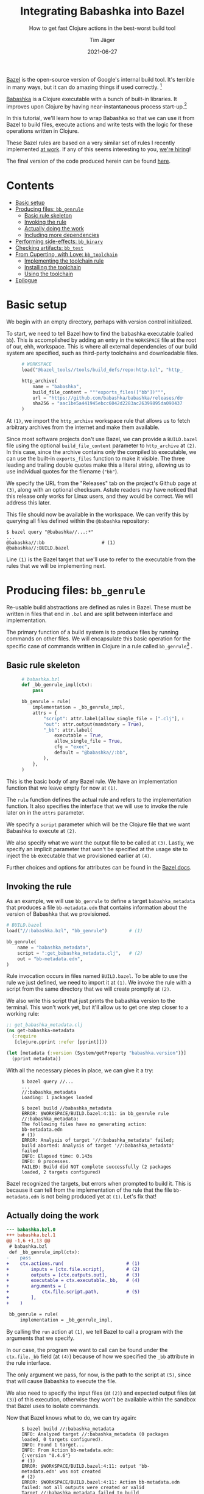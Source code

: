 #+TITLE: Integrating Babashka into Bazel
#+SUBTITLE: How to get fast Clojure actions in the best-worst build tool
#+AUTHOR: Tim Jäger
#+DATE: 2021-06-27
#+OPTIONS: ^:nil tags:nil
#+PROPERTY: header-args :eval never

#+HTML: <figure class="fullwidth">
#+attr_html: :alt Mountain face in the Italian Dolomites, 2016
[[file:./mountains.jpg]]
#+HTML: </figure>

#+HTML: <section>

[[https://bazel.build][Bazel]] is the open-source version of Google's internal build tool. It's terrible in many ways, but it can do amazing things if used correctly. [fn:0]

[[https://babashka.org/][Babashka]] is a Clojure executable with a bunch of built-in libraries. It improves upon Clojure by having near-instantaneous process start-up.[fn:1]

In this tutorial, we'll learn how to wrap Babashka so that we can use it from Bazel to build files, execute actions and write tests with the logic for these operations written in Clojure.

These Bazel rules are based on a very similar set of rules I recently implemented [[https://splashfinancial.com/][at work]]. If any of this seems interesting to you, [[https://jobs.lever.co/splashfinancial?lever-via=V3yi7qNnp4][we're hiring]]!

The final version of the code produced herein can be found [[https://github.com/jgertm/jgertm.github.io/tree/main/20210627-integrating-babashka-into-bazel][here]].

#+HTML: </section>


* Contents                                                              :TOC:
- [[#basic-setup][Basic setup]]
- [[#producing-files-bb_genrule][Producing files: ~bb_genrule~]]
  - [[#basic-rule-skeleton][Basic rule skeleton]]
  - [[#invoking-the-rule][Invoking the rule]]
  - [[#actually-doing-the-work][Actually doing the work]]
  - [[#including-more-dependencies][Including more dependencies]]
- [[#performing-side-effects-bb_binary][Performing side-effects: ~bb_binary~]]
- [[#checking-artifacts-bb_test][Checking artifacts: ~bb_test~]]
- [[#from-cupertino-with-love-bb_toolchain][From Cupertino, with Love: ~bb_toolchain~]]
  - [[#implementing-the-toolchain-rule][Implementing the toolchain rule]]
  - [[#installing-the-toolchain][Installing the toolchain]]
  - [[#using-the-toolchain][Using the toolchain]]
- [[#epilogue][Epilogue]]

* Basic setup

We begin with an empty directory, perhaps with version control initialized.

To start, we need to tell Bazel how to find the babashka executable (called ~bb~). This is accomplished by adding an entry in the ~WORKSPACE~ file at the root of our, ehh, workspace. This is where all external dependencies of our build system are specified, such as third-party toolchains and downloadable files.

#+HTML: <figure class="fullwidth">
#+NAME: WORKSPACE.0
#+BEGIN_SRC python
# WORKSPACE
load("@bazel_tools//tools/build_defs/repo:http.bzl", "http_archive")                                                 # (1)

http_archive(
    name = "babashka",
    build_file_content = """exports_files(["bb"])""",                                                                # (2)
    url = "https://github.com/babashka/babashka/releases/download/v0.4.6/babashka-0.4.6-linux-amd64-static.tar.gz",  # (3)
    sha256 = "aac1be5a441945ebcc6042d2283ac26399895da090437f84123a3124b72fb25a",
)
#+END_SRC
#+HTML: </figure>

At ~(1)~, we import the ~http_archive~ workspace rule that allows us to fetch arbitrary archives from the internet and make them available.

Since most software projects don't use Bazel, we can provide a ~BUILD.bazel~ file using the optional ~build_file_content~ parameter to ~http_archive~ at ~(2)~. In this case, since the archive contains only the compiled ~bb~ executable, we can use the built-in ~exports_files~ function to make it visible. The three leading and trailing double quotes make this a literal string, allowing us to use individual quotes for the filename (~"bb"~).

We specify the URL from the "Releases" tab on the project's Github page at ~(3)~, along with an optional checksum. Astute readers may have noticed that this release only works for Linux users, and they would be correct. We will address this later.

This file should now be available in the workspace. We can verify this by querying all files defined within the ~@babashka~ repository:

#+begin_src
$ bazel query "@babashka//...:*"
...
@babashka//:bb                     # (1)
@babashka//:BUILD.bazel
#+end_src

Line ~(1)~ is the Bazel target that we'll use to refer to the executable from the rules that we will be implementing next.

* Producing files: ~bb_genrule~

Re-usable build abstractions are defined as rules in Bazel. These must be written in files that end in ~.bzl~ and are split between interface and implementation.

The primary function of a build system is to produce files by running commands on other files. We will encapsulate this basic operation for the specific case of commands written in Clojure in a rule called ~bb_genrule~[fn:2] .

** Basic rule skeleton

#+HTML: <figure class="fullwidth">
#+name: babashka.bzl.0
#+BEGIN_SRC python
# babashka.bzl
def _bb_genrule_impl(ctx):
    pass                                                                        # (1)

bb_genrule = rule(
    implementation = _bb_genrule_impl,
    attrs = {
        "script": attr.label(allow_single_file = [".clj"], mandatory = True),   # (2)
        "out": attr.output(mandatory = True),                                   # (3)
        "_bb": attr.label(                                                      # (4)
            executable = True,
            allow_single_file = True,
            cfg = "exec",
            default = "@babashka//:bb",
        ),
    },
)
#+end_src
#+HTML: </figure>

This is the basic body of any Bazel rule. We have an implementation function that we leave empty for now at ~(1)~.

The ~rule~ function defines the actual rule and refers to the implementation function. It also specifies the interface that we will use to invoke the rule later on in the ~attrs~ parameter.

We specify a ~script~ parameter which will be the Clojure file that we want Babashka to execute at ~(2)~.

We also specify what we want the output file to be called at ~(3)~.
Lastly, we specify an implicit parameter that won't be specified at the usage site to inject the ~bb~ executable that we provisioned earlier at ~(4)~.

Further choices and options for attributes can be found in the [[https://docs.bazel.build/versions/main/skylark/lib/attr.html][Bazel docs]].

** Invoking the rule

As an example, we will use ~bb_genrule~ to define a target ~babashka_metadata~ that produces a file ~bb-metadata.edn~ that contains information about the version of Babashka that we provisioned.

#+name: BUILD.bazel.0
#+BEGIN_SRC python
# BUILD.bazel
load("//:babashka.bzl", "bb_genrule")        # (1)

bb_genrule(
    name = "babashka_metadata",
    script = ":get_babashka_metadata.clj",   # (2)
    out = "bb-metadata.edn",
)
#+end_src

Rule invocation occurs in files named ~BUILD.bazel~.
To be able to use the rule we just defined, we need to import it at ~(1)~.
We invoke the rule with a script from the same directory that we will create promptly at ~(2)~.

We also write this script that just prints the babashka version to the terminal. This won't work yet, but it'll allow us to get one step closer to a working rule:

#+name: get_babashka_metadata.clj.0
#+BEGIN_SRC clojure
;; get_babashka_metadata.clj
(ns get-babashka-metadata
  (:require
   [clojure.pprint :refer [pprint]]))

(let [metadata {:version (System/getProperty "babashka.version")}]
  (pprint metadata))
#+end_src

With all the necessary pieces in place, we can give it a try:
#+HTML: <figure class="fullwidth">
#+begin_src
$ bazel query //...
...
//:babashka_metadata
Loading: 1 packages loaded

$ bazel build //babashka_metadata
ERROR: $WORKSPACE/BUILD.bazel:4:11: in bb_genrule rule //:babashka_metadata:
The following files have no generating action:
bb-metadata.edn                                                                                                            # (1)
ERROR: Analysis of target '//:babashka_metadata' failed; build aborted: Analysis of target '//:babashka_metadata' failed
INFO: Elapsed time: 0.143s
INFO: 0 processes.
FAILED: Build did NOT complete successfully (2 packages loaded, 2 targets configured)
#+end_src
#+HTML: </figure>

Bazel recognized the targets, but errors when prompted to build it. This is because it can tell from the implementation of the rule that the file ~bb-metadata.edn~ is not being produced yet at ~(1)~. Let's fix that!

** Actually doing the work

#+name: babashka.bzl.1
#+BEGIN_SRC python :exports none
# babashka.bzl
def _bb_genrule_impl(ctx):
    ctx.actions.run(                       # (1)
        inputs = [ctx.file.script],        # (2)
        outputs = [ctx.outputs.out],       # (3)
        executable = ctx.executable._bb,   # (4)
        arguments = [
            ctx.file.script.path,          # (5)
        ],
    )

bb_genrule = rule(
    implementation = _bb_genrule_impl,
    attrs = {
        "script": attr.label(allow_single_file = [".clj"], mandatory = True),
        "out": attr.output(mandatory = True),
        "_bb": attr.label(
            executable = True,
            allow_single_file = True,
            cfg = "exec",
            default = "@babashka//:bb",
        ),
    },
)
#+end_src

#+BEGIN_SRC bash :results verbatim :exports results :noweb yes :wrap SRC diff :eval yes
set -x
cat | sed -E 's/\s+[#;]\s*\([0-9]+\)\s*$//' >babashka.bzl.0 <<'EOF'
<<babashka.bzl.0>>
EOF

cat >babashka.bzl.1 <<'EOF'
<<babashka.bzl.1>>
EOF

diff -u babashka.bzl.0 babashka.bzl.1
rm -f babashka.bzl.0 babashka.bzl.1
#+END_SRC

#+RESULTS:
#+begin_SRC diff
--- babashka.bzl.0
+++ babashka.bzl.1
@@ -1,6 +1,13 @@
 # babashka.bzl
 def _bb_genrule_impl(ctx):
-    pass
+    ctx.actions.run(                       # (1)
+        inputs = [ctx.file.script],        # (2)
+        outputs = [ctx.outputs.out],       # (3)
+        executable = ctx.executable._bb,   # (4)
+        arguments = [
+            ctx.file.script.path,          # (5)
+        ],
+    )
 
 bb_genrule = rule(
     implementation = _bb_genrule_impl,
#+end_SRC

By calling the ~run~ action at ~(1)~, we tell Bazel to call a program with the arguments that we specify.

In our case, the program we want to call can be found under the ~ctx.file._bb~ field (at ~(4)~) because of how we specified the ~_bb~ attribute in the rule interface.

The only argument we pass, for now, is the path to the script at ~(5)~, since that will cause Babashka to execute the file.

We also need to specify the input files (at ~(2)~) and expected output files (at ~(3)~) of this execution, otherwise they won't be available within the sandbox that Bazel uses to isolate commands.

Now that Bazel knows what to do, we can try again:

#+HTML: <figure class="fullwidth">
#+begin_src
$ bazel build //:babashka_metadata
INFO: Analyzed target //:babashka_metadata (0 packages loaded, 0 targets configured).
INFO: Found 1 target...
INFO: From Action bb-metadata.edn:
{:version "0.4.6"}                                                                                        # (1)
ERROR: $WORKSPACE/BUILD.bazel:4:11: output 'bb-metadata.edn' was not created                              # (2)
ERROR: $WORKSPACE/BUILD.bazel:4:11: Action bb-metadata.edn failed: not all outputs were created or valid
Target //:babashka_metadata failed to build
Use --verbose_failures to see the command lines of failed build steps.
INFO: Elapsed time: 0.082s, Critical Path: 0.05s
INFO: 2 processes: 1 internal, 1 linux-sandbox.
FAILED: Build did NOT complete successfully
#+end_src
#+HTML: </figure>

Still broken, but as we see at ~(1)~, our script is being run and producing output, in accordance with the call to ~clojure.pprint/pprint~.

The issue is that we are not writing the EDN to the output file. To do that, we need to pass the path of the output file to the script:

#+name: get_babashka_metadata.clj.1
#+begin_src clojure :exports none
;; get_babashka_metadata.clj
(ns get-babashka-metadata
  (:require [clojure.edn :as edn]
            [clojure.java.io :as io]
            [clojure.pprint :refer [pprint]]))

(let [{:keys [out-file]} (edn/read-string (first *command-line-args*))   ; (1)
      metadata {:version (System/getProperty "babashka.version")}]
  (pprint metadata)
  (spit (io/file out-file) metadata))                                    ; (2)
#+end_src

#+BEGIN_SRC bash :results verbatim :exports results :noweb yes :wrap SRC diff :eval yes
cat | sed -E 's/\s+[#;]\s*\([0-9]+\)\s*$//' >get_babashka_metadata.clj.0 <<'EOF'
<<get_babashka_metadata.clj.0>>
EOF

cat >get_babashka_metadata.clj.1 <<'EOF'
<<get_babashka_metadata.clj.1>>
EOF

diff -u get_babashka_metadata.clj.0 get_babashka_metadata.clj.1
rm -f get_babashka_metadata.clj.0 get_babashka_metadata.clj.1
#+END_SRC

#+RESULTS:
#+begin_SRC diff
--- get_babashka_metadata.clj.0
+++ get_babashka_metadata.clj.1
@@ -1,7 +1,10 @@
 ;; get_babashka_metadata.clj
 (ns get-babashka-metadata
-  (:require
-   [clojure.pprint :refer [pprint]]))
+  (:require [clojure.edn :as edn]
+            [clojure.java.io :as io]
+            [clojure.pprint :refer [pprint]]))
 
-(let [metadata {:version (System/getProperty "babashka.version")}]
-  (pprint metadata))
+(let [{:keys [out-file]} (edn/read-string (first *command-line-args*))   ; (1)
+      metadata {:version (System/getProperty "babashka.version")}]
+  (pprint metadata)
+  (spit (io/file out-file) metadata))                                    ; (2)
#+end_SRC

At ~(1)~, we modified our script to parse the first command line argument as EDN and then bind the ~out-file~ key.

At ~(2)~ we then write the map to that path.

To supply that first argument, we need to slightly change the way ~bb~ is called:

#+name: babashka.bzl.2
#+BEGIN_SRC python :exports none
# babashka.bzl
def _bb_genrule_impl(ctx):
    ctx.actions.run(
        inputs = [ctx.file.script],
        outputs = [ctx.outputs.out],
        executable = ctx.executable._bb,
        arguments = [
            ctx.file.script.path,
            """{{
            :out-file "{out_file}"
            }}""".format(
                out_file = ctx.outputs.out.path,
            ),
        ],
    )

bb_genrule = rule(
    implementation = _bb_genrule_impl,
    attrs = {
        "script": attr.label(allow_single_file = [".clj"], mandatory = True),
        "out": attr.output(mandatory = True),
        "_bb": attr.label(
            executable = True,
            allow_single_file = True,
            cfg = "exec",
            default = "@babashka//:bb",
        ),
    },
)
#+end_src

#+BEGIN_SRC bash :results verbatim :exports results :noweb yes :wrap SRC diff :eval yes
set -x
cat | sed -E 's/\s+[#;]\s*\([0-9]+\)\s*$//' >babashka.bzl.1 <<'EOF'
<<babashka.bzl.1>>
EOF

cat >babashka.bzl.2 <<'EOF'
<<babashka.bzl.2>>
EOF

diff -u babashka.bzl.1 babashka.bzl.2
rm -f babashka.bzl.1 babashka.bzl.2
#+END_SRC

#+RESULTS:
#+begin_SRC diff
--- babashka.bzl.1
+++ babashka.bzl.2
@@ -6,6 +6,11 @@
         executable = ctx.executable._bb,
         arguments = [
             ctx.file.script.path,
+            """{{
+            :out-file "{out_file}"
+            }}""".format(
+                out_file = ctx.outputs.out.path,
+            ),
         ],
     )
 
#+end_SRC

This is how we create a Clojure map (~{:some-key "its value"}~) in Starlark and pass it as a command line argument: the triple-quotes are necessary since we want to wrap the file path in a single pair of quotes. The doule braces turn into single braces, whereas ~{out-file}~ gets replaced with the substitution that we specify in the call to format.

Keep in mind that, despite this being the /second/ argument to ~bb~, it's the /first/ argument that the script will see.

Now, building the target succeeds:

#+HTML: <figure class="fullwidth">
#+begin_src
$ bazel build //:babashka_metadata
INFO: Analyzed target //:babashka_metadata (2 packages loaded, 3 targets configured).
INFO: Found 1 target...
INFO: From Action bb-metadata.edn:
{:version "0.4.6"}
Target //:babashka_metadata up-to-date:
  bazel-bin/bb-metadata.edn          # (1)
INFO: Elapsed time: 0.148s, Critical Path: 0.04s
INFO: 2 processes: 1 internal, 1 linux-sandbox.
INFO: Build completed successfully, 2 total actions

$ cat -n bazel-bin/bb-metadata.edn   # (2)
     1  {:version "0.4.6"}
#+end_src
#+HTML: </figure>

Bazel helpfully prints the path, /relative to the workspace root,/ where the output file can be found at ~(1)~.

As we see at ~(2)~, the output is consistent with the version that we downloaded in the ~WORKSPACE~ file.

** Including more dependencies

It's not unusual to have have additional files as dependencies to a build step. To support this in our rule, we have to add an attribute:

#+HTML: <figure class="fullwidth">
#+name: babashka.bzl.3
#+BEGIN_SRC python :exports none
# babashka.bzl
def _bb_genrule_impl(ctx):
    ctx.actions.run(
        inputs = [ctx.file.script] + ctx.files.data,
        outputs = [ctx.outputs.out],
        executable = ctx.executable._bb,
        arguments = [
            ctx.file.script.path,
            """{{
            :out-file "{out_file}"
            :data [{data}]
            }}""".format(
                out_file = ctx.outputs.out.path,
                data = " ".join(["\"{}\"".format(data.path) for data in ctx.files.data]),
            ),
        ],
    )

bb_genrule = rule(
    implementation = _bb_genrule_impl,
    attrs = {
        "script": attr.label(allow_single_file = [".clj"], mandatory = True),
        "out": attr.output(mandatory = True),
        "data": attr.label_list(allow_files = True),
        "_bb": attr.label(
            executable = True,
            allow_single_file = True,
            cfg = "exec",
            default = "@babashka//:bb",
        ),
    },
)
#+end_src

#+BEGIN_SRC bash :results verbatim :exports results :noweb yes :wrap SRC diff :eval yes
set -x
cat | sed -E 's/\s+[#;]\s*\([0-9]+\)\s*$//' >babashka.bzl.2 <<'EOF'
<<babashka.bzl.2>>
EOF

cat >babashka.bzl.3 <<'EOF'
<<babashka.bzl.3>>
EOF

diff -u babashka.bzl.2 babashka.bzl.3
rm -f babashka.bzl.2 babashka.bzl.3
#+END_SRC

#+RESULTS:
#+begin_SRC diff
--- babashka.bzl.2
+++ babashka.bzl.3
@@ -1,15 +1,17 @@
 # babashka.bzl
 def _bb_genrule_impl(ctx):
     ctx.actions.run(
-        inputs = [ctx.file.script],
+        inputs = [ctx.file.script] + ctx.files.data,
         outputs = [ctx.outputs.out],
         executable = ctx.executable._bb,
         arguments = [
             ctx.file.script.path,
             """{{
             :out-file "{out_file}"
+            :data [{data}]
             }}""".format(
                 out_file = ctx.outputs.out.path,
+                data = " ".join(["\"{}\"".format(data.path) for data in ctx.files.data]),
             ),
         ],
     )
@@ -19,6 +21,7 @@
     attrs = {
         "script": attr.label(allow_single_file = [".clj"], mandatory = True),
         "out": attr.output(mandatory = True),
+        "data": attr.label_list(allow_files = True),
         "_bb": attr.label(
             executable = True,
             allow_single_file = True,
#+end_SRC
#+HTML: </figure>

We add the ~data~ attribute as a list of targets and files and include it in the EDN map that is the first argument as the ~:data~ key, formatted as a Clojure vector.
It's important to add the files to the ~run~ action inputs, otherwise there will be no files visible to the script at the paths under the ~:data~ key!

To test this attribute, we can create a dummy file and add it to the ~data~ argument of ~babashka_metadata~ and modify the script to read the data argument and include the contents of the files in its output:

#+name: DUMMY
#+BEGIN_SRC text :exports none :tangle ./20210627-integrating-babashka-into-bazel/DUMMY
THIS IS THE CONTENT OF THE DUMMY FILE
#+end_src

#+name: BUILD.bazel.1
#+BEGIN_SRC python :exports none
# BUILD.bazel
load("//:babashka.bzl", "bb_genrule")

bb_genrule(
    name = "babashka_metadata",
    script = ":get_babashka_metadata.clj",
    out = "bb-metadata.edn",
    data = [
        ":DUMMY",
    ],
)
#+end_src

#+BEGIN_SRC bash :results verbatim :exports results :noweb yes :wrap SRC diff :eval yes
set -x
cat | sed -E 's/\s+[#;]\s*\([0-9]+\)\s*$//' >BUILD.bazel.0 <<'EOF'
<<BUILD.bazel.0>>
EOF

cat >BUILD.bazel.1 <<'EOF'
<<BUILD.bazel.1>>
EOF

diff -u BUILD.bazel.0 BUILD.bazel.1
rm -f BUILD.bazel.0 BUILD.bazel.1
#+END_SRC

#+RESULTS:
#+begin_SRC diff
--- BUILD.bazel.0
+++ BUILD.bazel.1
@@ -5,4 +5,7 @@
     name = "babashka_metadata",
     script = ":get_babashka_metadata.clj",
     out = "bb-metadata.edn",
+    data = [
+        ":DUMMY",
+    ],
 )
#+end_SRC

#+name: get_babashka_metadata.clj.2
#+begin_src clojure :exports none :tangle ./20210627-integrating-babashka-into-bazel/get_babashka_metadata.clj
;; get_babashka_metadata.clj
(ns get-babashka-metadata
  (:require [clojure.edn :as edn]
            [clojure.java.io :as io]
            [clojure.pprint :refer [pprint]]))

(let [{:keys [data out-file]} (edn/read-string (first *command-line-args*))
      metadata {:version (System/getProperty "babashka.version")
                :data (mapv slurp data)}]
  (pprint metadata)
  (spit (io/file out-file) metadata))
#+end_src

#+BEGIN_SRC bash :results verbatim :exports results :noweb yes :wrap SRC diff :eval yes
cat | sed -E 's/\s+[#;]\s*\([0-9]+\)\s*$//' >get_babashka_metadata.clj.1 <<'EOF'
<<get_babashka_metadata.clj.1>>
EOF

cat >get_babashka_metadata.clj.2 <<'EOF'
<<get_babashka_metadata.clj.2>>
EOF

diff -u get_babashka_metadata.clj.1 get_babashka_metadata.clj.2
rm -f get_babashka_metadata.clj.1 get_babashka_metadata.clj.2
#+END_SRC

#+RESULTS:
#+begin_SRC diff
--- get_babashka_metadata.clj.1
+++ get_babashka_metadata.clj.2
@@ -4,7 +4,8 @@
             [clojure.java.io :as io]
             [clojure.pprint :refer [pprint]]))
 
-(let [{:keys [out-file]} (edn/read-string (first *command-line-args*))
-      metadata {:version (System/getProperty "babashka.version")}]
+(let [{:keys [data out-file]} (edn/read-string (first *command-line-args*))
+      metadata {:version (System/getProperty "babashka.version")
+                :data (mapv slurp data)}]
   (pprint metadata)
   (spit (io/file out-file) metadata))
#+end_SRC

If we re-run the build now, we can see the updated output:

#+HTML: <figure class="fullwidth">
#+begin_src
$ cat --show-all DUMMY
THIS IS THE CONTENT OF THE DUMMY FILE$

$ bazel build //:babashka_metadata
INFO: Analyzed target //:babashka_metadata (0 packages loaded, 0 targets configured).
INFO: Found 1 target...
Target //:babashka_metadata up-to-date:
  bazel-bin/bb-metadata.edn
INFO: Elapsed time: 0.066s, Critical Path: 0.00s
INFO: 1 process: 1 internal.
INFO: Build completed successfully, 1 total action

$ cat bazel-bin/bb-metadata.edn
{:version "0.4.6", :data ["THIS IS THE CONTENT OF THE DUMMY FILE\n"]}%
#+end_src
#+HTML: </figure>

* Performing side-effects: ~bb_binary~

Next, we want to be able to integrate tasks that occur during deployment into Bazel, and we want to write the logic for those in Clojure as well.

Examples of such tasks could be uploading an artifact to a remote or sending a notification on Slack after a successful deployment.

To support this, we will add another rule:

#+name: babashka.bzl.4
#+BEGIN_SRC python :exports none
# babashka.bzl
def _bb_genrule_impl(ctx):
    ctx.actions.run(
        inputs = [ctx.file.script] + ctx.files.data,
        outputs = [ctx.outputs.out],
        executable = ctx.executable._bb,
        arguments = [
            ctx.file.script.path,
            """{{
            :out-file "{out_file}"
            :data [{data}]
            }}""".format(
                out_file = ctx.outputs.out.path,
                data = " ".join(["\"{}\"".format(data.path) for data in ctx.files.data]),
            ),
        ],
    )

bb_genrule = rule(
    implementation = _bb_genrule_impl,
    attrs = {
        "script": attr.label(allow_single_file = [".clj"], mandatory = True),
        "out": attr.output(mandatory = True),
        "data": attr.label_list(allow_files = True),
        "_bb": attr.label(
            executable = True,
            allow_single_file = True,
            cfg = "exec",
            default = "@babashka//:bb",
        ),
    },
)

def _bb_binary_impl(ctx):
    executable = ctx.actions.declare_file(ctx.label.name)                    # (1)
    ctx.actions.write(                                                       # (2)
        output = executable,
        is_executable = True,
        content = """
        set -x
        exec {bb} {src} {arguments} "$@"                                     # (3)
        """.format(
            bb = ctx.executable._bb.path,
            src = ctx.file.src.path,
            arguments = " ".join(ctx.attr.arguments),
        ),
    )

    return DefaultInfo(
        executable = executable,                                             # (4)
    )

bb_binary = rule(
    implementation = _bb_binary_impl,
    executable = True,                                                       # (5)
    attrs = {
        "src": attr.label(
            allow_single_file = [".clj"],
            mandatory = True,
        ),
        "arguments": attr.string_list(),
        "_bb": attr.label(
            executable = True,
            allow_single_file = True,
            cfg = "exec",
            default = "@babashka//:bb",
        ),
    },
)
#+end_src

#+BEGIN_SRC bash :results verbatim :exports results :noweb yes :wrap SRC diff :eval yes
set -x
cat | sed -E 's/\s+[#;]\s*\([0-9]+\)\s*$//' >babashka.bzl.3 <<'EOF'
<<babashka.bzl.3>>
EOF

cat >babashka.bzl.4 <<'EOF'
<<babashka.bzl.4>>
EOF

diff -u babashka.bzl.3 babashka.bzl.4
rm -f babashka.bzl.3 babashka.bzl.4
#+END_SRC

#+RESULTS:
#+begin_SRC diff
--- babashka.bzl.3
+++ babashka.bzl.4
@@ -30,3 +30,40 @@
         ),
     },
 )
+
+def _bb_binary_impl(ctx):
+    executable = ctx.actions.declare_file(ctx.label.name)                    # (1)
+    ctx.actions.write(                                                       # (2)
+        output = executable,
+        is_executable = True,
+        content = """
+        set -x
+        exec {bb} {src} {arguments} "$@"                                     # (3)
+        """.format(
+            bb = ctx.executable._bb.path,
+            src = ctx.file.src.path,
+            arguments = " ".join(ctx.attr.arguments),
+        ),
+    )
+
+    return DefaultInfo(
+        executable = executable,                                             # (4)
+    )
+
+bb_binary = rule(
+    implementation = _bb_binary_impl,
+    executable = True,                                                       # (5)
+    attrs = {
+        "src": attr.label(
+            allow_single_file = [".clj"],
+            mandatory = True,
+        ),
+        "arguments": attr.string_list(),
+        "_bb": attr.label(
+            executable = True,
+            allow_single_file = True,
+            cfg = "exec",
+            default = "@babashka//:bb",
+        ),
+    },
+)
#+end_SRC

The basic structure of this rule should look familiar now, however, there are some differences worth calling out:

We want targets created by this rule to be executable via ~bazel run~. This mean we are creating an executable rule, as seen at ~(5)~.

Before we can run an executable target, it needs to be built. This is what we are actually doing in the implementation function, by declaring a file at ~(1)~ and then creating that file by writing to it at ~(2)~. This file will simply contain shell commands, the operative one being ~exec~ (at ~(3)~) to start the actual command. Note that the command won't run at this stage of the build, it is simply being written to a file in the build sandbox.

It is expected for an executable rule to return a [[https://docs.bazel.build/versions/main/skylark/lib/DefaultInfo.html][~DefaultInfo~]] [[https://docs.bazel.build/versions/main/skylark/rules.html#providers][provider]] with the ~executable~ field set to the file that will be executed, as seen at ~(4)~.

Take note of the trailing ~"$@"~, this enables injection of trailing arguments from the Bazel invocation (e.g. ~bazel run //:binary_target -- foo bar~).

To inspect the result of the expansion, we can define a target and build it:

#+name: hello.clj
#+BEGIN_SRC clojure :exports none :tangle ./20210627-integrating-babashka-into-bazel/hello.clj
; hello.clj
(println "hello there!")
#+end_src

#+name: BUILD.bazel.2
#+BEGIN_SRC python :exports none
# BUILD.bazel
load("//:babashka.bzl", "bb_genrule", "bb_binary")

bb_genrule(
    name = "babashka_metadata",
    script = ":get_babashka_metadata.clj",
    out = "bb-metadata.edn",
    data = [
        ":DUMMY",
    ],
)

bb_binary(
    name = "say_hello",
    src = ":hello.clj",
)
#+end_src

#+BEGIN_SRC bash :results verbatim :exports results :noweb yes :wrap SRC diff :eval yes
set -x
cat | sed -E 's/\s+[#;]\s*\([0-9]+\)\s*$//' >BUILD.bazel.1 <<'EOF'
<<BUILD.bazel.1>>
EOF

cat >BUILD.bazel.2 <<'EOF'
<<BUILD.bazel.2>>
EOF

diff -u BUILD.bazel.1 BUILD.bazel.2
rm -f BUILD.bazel.1 BUILD.bazel.2
#+END_SRC

#+RESULTS:
#+begin_SRC diff
--- BUILD.bazel.1
+++ BUILD.bazel.2
@@ -1,5 +1,5 @@
 # BUILD.bazel
-load("//:babashka.bzl", "bb_genrule")
+load("//:babashka.bzl", "bb_genrule", "bb_binary")
 
 bb_genrule(
     name = "babashka_metadata",
@@ -8,4 +8,9 @@
     data = [
         ":DUMMY",
     ],
+)
+
+bb_binary(
+    name = "say_hello",
+    src = ":hello.clj",
 )
#+end_SRC

#+begin_src 
$ bazel build //:say_hello
INFO: Analyzed target //:say_hello (5 packages loaded, 8 targets configured).
INFO: Found 1 target...
Target //:say_hello up-to-date:
  bazel-bin/say_hello
INFO: Elapsed time: 2.320s, Critical Path: 0.02s
INFO: 2 processes: 2 internal.
INFO: Build completed successfully, 2 total actions

$ cat bazel-bin/say_hello
        set -x
        exec external/babashka/bb hello.clj  "$@"
        %
#+end_src

However, when we try to run it, there is an issue:

#+HTML: <figure class="fullwidth">
#+begin_src 
$ bazel run //:say_hello  
INFO: Analyzed target //:say_hello (2 packages loaded, 3 targets configured).
INFO: Found 1 target...
Target //:say_hello up-to-date:
  bazel-bin/say_hello
INFO: Elapsed time: 0.151s, Critical Path: 0.01s
INFO: 3 processes: 3 internal.
INFO: Build completed successfully, 3 total actions
INFO: Build completed successfully, 3 total actions
++ exec external/babashka/bb hello.clj
$LONGPATH/say_hello: line 3: $LONGPATH/say_hello.runfiles/__main__/external/babashka/bb: No such file or directory
#+end_src
#+HTML: </figure>

As we see on the last line, some files can't be found. To fix this, we need to add the ~runfiles~ attribute to the ~DefaultInfo~ provider that we return:

#+name: babashka.bzl.5
#+BEGIN_SRC python :exports none
# babashka.bzl
def _bb_genrule_impl(ctx):
    ctx.actions.run(
        inputs = [ctx.file.script] + ctx.files.data,
        outputs = [ctx.outputs.out],
        executable = ctx.executable._bb,
        arguments = [
            ctx.file.script.path,
            """{{
            :out-file "{out_file}"
            :data [{data}]
            }}""".format(
                out_file = ctx.outputs.out.path,
                data = " ".join(["\"{}\"".format(data.path) for data in ctx.files.data]),
            ),
        ],
    )

bb_genrule = rule(
    implementation = _bb_genrule_impl,
    attrs = {
        "script": attr.label(allow_single_file = [".clj"], mandatory = True),
        "out": attr.output(mandatory = True),
        "data": attr.label_list(allow_files = True),
        "_bb": attr.label(
            executable = True,
            allow_single_file = True,
            cfg = "exec",
            default = "@babashka//:bb",
        ),
    },
)

def _bb_binary_impl(ctx):
    executable = ctx.actions.declare_file(ctx.label.name)
    ctx.actions.write(
        output = executable,
        is_executable = True,
        content = """
        set -x
        exec {bb} {src} {arguments} "$@"
        """.format(
            bb = ctx.executable._bb.path,
            src = ctx.file.src.path,
            arguments = " ".join(ctx.attr.arguments),
        ),
    )

    return DefaultInfo(
        executable = executable,
        runfiles = ctx.runfiles(files = [ctx.executable._bb, ctx.file.src]),
    )

bb_binary = rule(
    implementation = _bb_binary_impl,
    executable = True,
    attrs = {
        "src": attr.label(
            allow_single_file = [".clj"],
            mandatory = True,
        ),
        "arguments": attr.string_list(),
        "_bb": attr.label(
            executable = True,
            allow_single_file = True,
            cfg = "exec",
            default = "@babashka//:bb",
        ),
    },
)
#+end_src

#+BEGIN_SRC bash :results verbatim :exports results :noweb yes :wrap SRC diff :eval yes
set -x
cat | sed -E 's/\s+[#;]\s*\([0-9]+\)\s*$//' >babashka.bzl.4 <<'EOF'
<<babashka.bzl.4>>
EOF

cat >babashka.bzl.5 <<'EOF'
<<babashka.bzl.5>>
EOF

diff -u babashka.bzl.4 babashka.bzl.5
rm -f babashka.bzl.4 babashka.bzl.5
#+END_SRC

#+RESULTS:
#+begin_SRC diff
--- babashka.bzl.4
+++ babashka.bzl.5
@@ -48,6 +48,7 @@
 
     return DefaultInfo(
         executable = executable,
+        runfiles = ctx.runfiles(files = [ctx.executable._bb, ctx.file.src]),
     )
 
 bb_binary = rule(
#+end_SRC

Just because a file is available at build-time doesn't mean it will be available at run-time. To make it available, we add it to the ~runfiles~ attribute of the provider, which expects a specific datastructure that wraps the files to make available.

For this simple form of the ~bb_binary~ rule, the only files needed at runtime are the ~bb~ executable and the script in the ~src~ attribute. If we added a ~data~ attribute similar to what we did for ~bb_genrule~, we'd add those files to the runfiles as well.

With this inconspicious change in place, our rule now works correctly:

#+begin_src 
$ cat hello.clj  
(println "hello there!")

$ bazel run //:say_hello
INFO: Analyzed target //:say_hello (5 packages loaded, 8 targets configured).
INFO: Found 1 target...
Target //:say_hello up-to-date:
  bazel-bin/say_hello
INFO: Elapsed time: 2.320s, Critical Path: 0.02s
INFO: 2 processes: 2 internal.
INFO: Build completed successfully, 2 total actions
++ exec external/babashka/bb hello.clj
hello there!
#+end_src

* Checking artifacts: ~bb_test~

The last use-case we want to cover is that of writing tests in Clojure and executing them via Bazel. Test rules in Bazel are little more than executable rules that have a special meaning associated with their exit status.[fn:3]

#+name: babashka.bzl.6
#+BEGIN_SRC python :exports none
# babashka.bzl
def _bb_genrule_impl(ctx):
    ctx.actions.run(
        inputs = [ctx.file.script] + ctx.files.data,
        outputs = [ctx.outputs.out],
        executable = ctx.executable._bb,
        arguments = [
            ctx.file.script.path,
            """{{
            :out-file "{out_file}"
            :data [{data}]
            }}""".format(
                out_file = ctx.outputs.out.path,
                data = " ".join(["\"{}\"".format(data.path) for data in ctx.files.data]),
            ),
        ],
    )

bb_genrule = rule(
    implementation = _bb_genrule_impl,
    attrs = {
        "script": attr.label(allow_single_file = [".clj"], mandatory = True),
        "out": attr.output(mandatory = True),
        "data": attr.label_list(allow_files = True),
        "_bb": attr.label(
            executable = True,
            allow_single_file = True,
            cfg = "exec",
            default = "@babashka//:bb",
        ),
    },
)

def _bb_binary_impl(ctx):
    executable = ctx.actions.declare_file(ctx.label.name)
    ctx.actions.write(
        output = executable,
        is_executable = True,
        content = """
        set -x
        exec {bb} {src} {arguments} "$@"
        """.format(
            bb = ctx.executable._bb.path,
            src = ctx.file.src.path,
            arguments = " ".join(ctx.attr.arguments),
        ),
    )

    return DefaultInfo(
        executable = executable,
        runfiles = ctx.runfiles(files = [ctx.executable._bb, ctx.file.src]),
    )

EXEC_ATTRS = {
    "src": attr.label(
        allow_single_file = [".clj"],
        mandatory = True,
    ),
    "arguments": attr.string_list(),
    "_bb": attr.label(
        executable = True,
        allow_single_file = True,
        cfg = "exec",
        default = "@babashka//:bb",
    ),
}

bb_binary = rule(
    implementation = _bb_binary_impl,
    executable = True,
    attrs = EXEC_ATTRS,
)

bb_test = rule(
    implementation = _bb_binary_impl,
    test = True,
    attrs = EXEC_ATTRS,
)
#+end_src

#+BEGIN_SRC bash :results verbatim :exports results :noweb yes :wrap SRC diff :eval yes
set -x
cat | sed -E 's/\s+[#;]\s*\([0-9]+\)\s*$//' >babashka.bzl.5 <<'EOF'
<<babashka.bzl.5>>
EOF

cat >babashka.bzl.6 <<'EOF'
<<babashka.bzl.6>>
EOF

diff -u babashka.bzl.5 babashka.bzl.6
rm -f babashka.bzl.5 babashka.bzl.6
#+END_SRC

#+RESULTS:
#+begin_SRC diff
--- babashka.bzl.5
+++ babashka.bzl.6
@@ -51,20 +51,28 @@
         runfiles = ctx.runfiles(files = [ctx.executable._bb, ctx.file.src]),
     )
 
+EXEC_ATTRS = {
+    "src": attr.label(
+        allow_single_file = [".clj"],
+        mandatory = True,
+    ),
+    "arguments": attr.string_list(),
+    "_bb": attr.label(
+        executable = True,
+        allow_single_file = True,
+        cfg = "exec",
+        default = "@babashka//:bb",
+    ),
+}
+
 bb_binary = rule(
     implementation = _bb_binary_impl,
     executable = True,
-    attrs = {
-        "src": attr.label(
-            allow_single_file = [".clj"],
-            mandatory = True,
-        ),
-        "arguments": attr.string_list(),
-        "_bb": attr.label(
-            executable = True,
-            allow_single_file = True,
-            cfg = "exec",
-            default = "@babashka//:bb",
-        ),
-    },
+    attrs = EXEC_ATTRS,
+)
+
+bb_test = rule(
+    implementation = _bb_binary_impl,
+    test = True,
+    attrs = EXEC_ATTRS,
 )
#+end_SRC

Our ~bb_test~ rule is in fact so similar to the ~bb_binary~ rule that we can use the same attributes and implementation function. 

We can use this rule to write a test that all our Clojure files are named in the atavistic-seeming naming convention inherited from its origins on the JVM: that source file paths and names may not contain dashes.

#+name: hello.clj
#+BEGIN_SRC clojure :exports none :tangle ./20210627-integrating-babashka-into-bazel/check_filenames.clj
; check_filenames.clj
(ns check-filenames
  (:require [clojure.string :as string]))

(let [offending-files
      (->> *command-line-args*
           (filter (fn [file] (re-find #"\.clj[cs]?$" file)))  ; (1)
           (remove (fn [file] (re-find #"^[a-z0-9_/]+\.clj[cs]?$" file))))]  ; (2)
  (when (not-empty offending-files)
    (println (format "Files with invalid paths:\n%s"  ; (3)
               (string/join "\n" offending-files)))
    (System/exit 1)))   ; (4)
#+end_src

This script receives the files in the current directory as command line arguments. It first removes all files that aren't Clojure files at ~(1)~ and then checks if any of those remaining have paths that contain any but the allowed characters at ~(2)~.

If any are found, it prints their names to stdout at ~(3)~ before indicating with a non-zero exit status, indicating failure of the test at ~(4)~.

#+name: BUILD.bazel.3
#+BEGIN_SRC python :exports none
# BUILD.bazel
load("//:babashka.bzl", "bb_genrule", "bb_binary", "bb_test")

bb_genrule(
    name = "babashka_metadata",
    script = ":get_babashka_metadata.clj",
    out = "bb-metadata.edn",
    data = [
        ":DUMMY",
    ],
)

bb_binary(
    name = "say_hello",
    src = ":hello.clj",
)

bb_test(
    name = "check_filenames",
    src = ":check_filenames.clj",
    arguments = glob(["*", ".*"]),  # (1)
)
#+end_src

#+BEGIN_SRC bash :results verbatim :exports results :noweb yes :wrap SRC diff :eval yes
set -x
cat | sed -E 's/\s+[#;]\s*\([0-9]+\)\s*$//' >BUILD.bazel.2 <<'EOF'
<<BUILD.bazel.2>>
EOF

cat >BUILD.bazel.3 <<'EOF'
<<BUILD.bazel.3>>
EOF

diff -u BUILD.bazel.2 BUILD.bazel.3
rm -f BUILD.bazel.2 BUILD.bazel.3
#+END_SRC

#+RESULTS:
#+begin_SRC diff
--- BUILD.bazel.2
+++ BUILD.bazel.3
@@ -1,5 +1,5 @@
 # BUILD.bazel
-load("//:babashka.bzl", "bb_genrule", "bb_binary")
+load("//:babashka.bzl", "bb_genrule", "bb_binary", "bb_test")
 
 bb_genrule(
     name = "babashka_metadata",
@@ -13,4 +13,10 @@
 bb_binary(
     name = "say_hello",
     src = ":hello.clj",
+)
+
+bb_test(
+    name = "check_filenames",
+    src = ":check_filenames.clj",
+    arguments = glob(["*", ".*"]),  # (1)
 )
#+end_SRC

By using the ~glob~ function (at ~(1)~), we inject all files in the directory as arguments to the test.

If we create a file that violates our criteria for a valid filename and run the test, we can see the test fail, and the report stating which file caused it to:

#+begin_src 
$ touch foo-bar.clj

$ bazel test --test_output=errors //:check_filenames  
INFO: Build option --test_sharding_strategy has changed, discarding analysis cache.
INFO: Analyzed target //:check_filenames (0 packages loaded, 281 targets configured).
INFO: Found 1 test target...
FAIL: //:check_filenames (see $LONGPATH/testlogs/check_filenames/test.log)
INFO: From Testing //:check_filenames:
==================== Test output for //:check_filenames:
++ exec external/babashka/bb check_filenames.clj .gitignore BUILD.bazel DUMMY WORKSPACE babashka.bzl check_filenames.clj foo-bar.clj get_babashka_metadata.clj hello.clj
Files with invalid paths:
foo-bar.clj
================================================================================
Target //:check_filenames up-to-date:
  bazel-bin/check_filenames
INFO: Elapsed time: 0.327s, Critical Path: 0.11s
INFO: 2 processes: 2 linux-sandbox.
INFO: Build completed, 1 test FAILED, 2 total actions
//:check_filenames                                                       FAILED in 0.1s
  $LONGPATH/testlogs/check_filenames/test.log

INFO: Build completed, 1 test FAILED, 2 total actions
#+end_src

After we delete the offending file, the test succeeds:

#+begin_src 
$ rm -f foo-bar.clj

$ bazel test --test_output=errors //:check_filenames
INFO: Analyzed target //:check_filenames (4 packages loaded, 7 targets configured).
INFO: Found 1 test target...
Target //:check_filenames up-to-date:
  bazel-bin/check_filenames
INFO: Elapsed time: 0.264s, Critical Path: 0.10s
INFO: 3 processes: 1 internal, 2 linux-sandbox.
INFO: Build completed successfully, 3 total actions
//:check_filenames                                                       PASSED in 0.1s

Executed 1 out of 1 test: 1 test passes.
INFO: Build completed successfully, 3 total actions
#+end_src

Further steps for this rule might be to also accept a ~data~ attribute as well as implementing a runner script so that users may write tests in the usual ~clojure.test~ style.

* From Cupertino, with Love: ~bb_toolchain~

The last issue that remains is that this set of rules is only usable on Linux machines. It doesn't work on macOS devices, and let's not even mention other operating systems!

To remedy this, we can take advantage of a feature built into Bazel: toolchains.

Toolchains address the problem of providing different versions for some of our tools, depending on what platform we are on.[fn:4]

Defining a new toolchain involves implementing a new rule for that toolchain, creating targets with that rule for each platform we want to support, and then registering those in our ~WORKSPACE~ file.

** Implementing the toolchain rule

#+name: babashka.bzl.7
#+BEGIN_SRC python :exports none
# babashka.bzl
def _bb_toolchain(ctx):
    return platform_common.ToolchainInfo(
        bb = ctx.executable.bb,   # (1)
    )

bb_toolchain = rule(
    implementation = _bb_toolchain,
    attrs = {
        "bb": attr.label(         # (2)
            executable = True,
            allow_single_file = True,
            cfg = "exec",
        ),
    },
)

def _bb_genrule_impl(ctx):
    ctx.actions.run(
        inputs = [ctx.file.script] + ctx.files.data,
        outputs = [ctx.outputs.out],
        executable = ctx.executable._bb,
        arguments = [
            ctx.file.script.path,
            """{{
            :out-file "{out_file}"
            :data [{data}]
            }}""".format(
                out_file = ctx.outputs.out.path,
                data = " ".join(["\"{}\"".format(data.path) for data in ctx.files.data]),
            ),
        ],
    )

bb_genrule = rule(
    implementation = _bb_genrule_impl,
    attrs = {
        "script": attr.label(allow_single_file = [".clj"], mandatory = True),
        "out": attr.output(mandatory = True),
        "data": attr.label_list(allow_files = True),
        "_bb": attr.label(
            executable = True,
            allow_single_file = True,
            cfg = "exec",
            default = "@babashka//:bb",
        ),
    },
)

def _bb_binary_impl(ctx):
    executable = ctx.actions.declare_file(ctx.label.name)
    ctx.actions.write(
        output = executable,
        is_executable = True,
        content = """
        set -x
        exec {bb} {src} {arguments} "$@"
        """.format(
            bb = ctx.executable._bb.path,
            src = ctx.file.src.path,
            arguments = " ".join(ctx.attr.arguments),
        ),
    )

    return DefaultInfo(
        executable = executable,
        runfiles = ctx.runfiles(files = [ctx.executable._bb, ctx.file.src]),
    )

EXEC_ATTRS = {
    "src": attr.label(
        allow_single_file = [".clj"],
        mandatory = True,
    ),
    "arguments": attr.string_list(),
    "_bb": attr.label(
        executable = True,
        allow_single_file = True,
        cfg = "exec",
        default = "@babashka//:bb",
    ),
}

bb_binary = rule(
    implementation = _bb_binary_impl,
    executable = True,
    attrs = EXEC_ATTRS,
)

bb_test = rule(
    implementation = _bb_binary_impl,
    test = True,
    attrs = EXEC_ATTRS,
)
#+end_src

#+BEGIN_SRC bash :results verbatim :exports results :noweb yes :wrap SRC diff :eval yes
set -x
cat | sed -E 's/\s+[#;]\s*\([0-9]+\)\s*$//' >babashka.bzl.6 <<'EOF'
<<babashka.bzl.6>>
EOF

cat >babashka.bzl.7 <<'EOF'
<<babashka.bzl.7>>
EOF

diff -u babashka.bzl.6 babashka.bzl.7
rm -f babashka.bzl.6 babashka.bzl.7
#+END_SRC

#+RESULTS:
#+begin_SRC diff
--- babashka.bzl.6
+++ babashka.bzl.7
@@ -1,4 +1,20 @@
 # babashka.bzl
+def _bb_toolchain(ctx):
+    return platform_common.ToolchainInfo(
+        bb = ctx.executable.bb,   # (1)
+    )
+
+bb_toolchain = rule(
+    implementation = _bb_toolchain,
+    attrs = {
+        "bb": attr.label(         # (2)
+            executable = True,
+            allow_single_file = True,
+            cfg = "exec",
+        ),
+    },
+)
+
 def _bb_genrule_impl(ctx):
     ctx.actions.run(
         inputs = [ctx.file.script] + ctx.files.data,
#+end_SRC

The implementation just returns a ~platform_common.ToolchainInfo~ provider. This provider accepts arbitrary fields, in our case we only have one for the ~bb~ executable.

Our rule interface therefore only has one attribute, and it should look very similar to the ~_bb~ attribute of the rules we implemented already, save for the ~default~ value.

** Installing the toolchain

Before we can install the toolchain, we should make sure the executable will be available for all the platforms that we want to support:

#+HTML: <figure class="fullwidth">
#+NAME: WORKSPACE.1
#+BEGIN_SRC python :exports none
# WORKSPACE
load("@bazel_tools//tools/build_defs/repo:http.bzl", "http_archive")

http_archive(
    name = "babashka-linux",
    build_file_content = """exports_files(["bb"])""",
    url = "https://github.com/babashka/babashka/releases/download/v0.4.6/babashka-0.4.6-linux-amd64-static.tar.gz",
    sha256 = "aac1be5a441945ebcc6042d2283ac26399895da090437f84123a3124b72fb25a",
)

http_archive(
    name = "babashka-macos",
    build_file_content = """exports_files(["bb"])""",
    url = "https://github.com/babashka/babashka/releases/download/v0.4.6/babashka-0.4.6-macos-amd64.tar.gz",
    sha256 = "8fd778592b0f821b69096fbbb9838f7b24c0f9090e68d0296098facab79d7c5a",
)
#+END_SRC

#+BEGIN_SRC bash :results verbatim :exports results :noweb yes :wrap SRC diff :eval yes
set -x
cat | sed -E 's/\s+[#;]\s*\([0-9]+\)\s*$//' >WORKSPACE.0 <<'EOF'
<<WORKSPACE.0>>
EOF

cat >WORKSPACE.1 <<'EOF'
<<WORKSPACE.1>>
EOF

diff -u WORKSPACE.0 WORKSPACE.1
rm -f WORKSPACE.0 WORKSPACE.1
#+END_SRC

#+RESULTS:
#+begin_SRC diff
--- WORKSPACE.0
+++ WORKSPACE.1
@@ -2,8 +2,15 @@
 load("@bazel_tools//tools/build_defs/repo:http.bzl", "http_archive")
 
 http_archive(
-    name = "babashka",
+    name = "babashka-linux",
     build_file_content = """exports_files(["bb"])""",
     url = "https://github.com/babashka/babashka/releases/download/v0.4.6/babashka-0.4.6-linux-amd64-static.tar.gz",
     sha256 = "aac1be5a441945ebcc6042d2283ac26399895da090437f84123a3124b72fb25a",
+)
+
+http_archive(
+    name = "babashka-macos",
+    build_file_content = """exports_files(["bb"])""",
+    url = "https://github.com/babashka/babashka/releases/download/v0.4.6/babashka-0.4.6-macos-amd64.tar.gz",
+    sha256 = "8fd778592b0f821b69096fbbb9838f7b24c0f9090e68d0296098facab79d7c5a",
 )
#+end_SRC

#+HTML: </figure>

Now that we have the required files, we can instantiate the toolchain rule twice:

#+name: BUILD.bazel.4
#+BEGIN_SRC python :exports none :tangle ./20210627-integrating-babashka-into-bazel/BUILD.bazel
# BUILD.bazel
load("//:babashka.bzl", "bb_genrule", "bb_binary", "bb_test", "bb_toolchain")

toolchain_type(name = "babashka_toolchain")  # (1)

bb_toolchain(  # (2)
    name = "bb_linux",
    bb = "@babashka-linux//:bb",
)

toolchain(
    name = "bb_linux_toolchain",
    exec_compatible_with = [
        "@platforms//os:linux",  # (3)
    ],
    toolchain = ":bb_linux",
    toolchain_type = ":babashka_toolchain",  # (4)
)

bb_toolchain(
    name = "bb_macos",
    bb = "@babashka-macos//:bb",
)

toolchain(
    name = "bb_macos_toolchain",
    exec_compatible_with = [
        "@platforms//os:macos",
    ],
    toolchain = ":bb_macos",
    toolchain_type = ":babashka_toolchain",
)

bb_genrule(
    name = "babashka_metadata",
    script = ":get_babashka_metadata.clj",
    out = "bb-metadata.edn",
    data = [
        ":DUMMY",
    ],
)

bb_binary(
    name = "say_hello",
    src = ":hello.clj",
)

bb_test(
    name = "check_filenames",
    src = ":check_filenames.clj",
    arguments = glob(["*", ".*"]),
)
#+end_src

#+BEGIN_SRC bash :results verbatim :exports results :noweb yes :wrap SRC diff :eval yes
set -x
cat | sed -E 's/\s+[#;]\s*\([0-9]+\)\s*$//' >BUILD.bazel.3 <<'EOF'
<<BUILD.bazel.3>>
EOF

cat >BUILD.bazel.4 <<'EOF'
<<BUILD.bazel.4>>
EOF

diff -u BUILD.bazel.3 BUILD.bazel.4
rm -f BUILD.bazel.3 BUILD.bazel.4
#+END_SRC

#+RESULTS:
#+begin_SRC diff
--- BUILD.bazel.3
+++ BUILD.bazel.4
@@ -1,5 +1,35 @@
 # BUILD.bazel
-load("//:babashka.bzl", "bb_genrule", "bb_binary", "bb_test")
+load("//:babashka.bzl", "bb_genrule", "bb_binary", "bb_test", "bb_toolchain")
+
+toolchain_type(name = "babashka_toolchain")  # (1)
+
+bb_toolchain(  # (2)
+    name = "bb_linux",
+    bb = "@babashka-linux//:bb",
+)
+
+toolchain(
+    name = "bb_linux_toolchain",
+    exec_compatible_with = [
+        "@platforms//os:linux",  # (3)
+    ],
+    toolchain = ":bb_linux",
+    toolchain_type = ":babashka_toolchain",  # (4)
+)
+
+bb_toolchain(
+    name = "bb_macos",
+    bb = "@babashka-macos//:bb",
+)
+
+toolchain(
+    name = "bb_macos_toolchain",
+    exec_compatible_with = [
+        "@platforms//os:macos",
+    ],
+    toolchain = ":bb_macos",
+    toolchain_type = ":babashka_toolchain",
+)
 
 bb_genrule(
     name = "babashka_metadata",
#+end_SRC

To group the two instances, we define a new toolchain type at ~(1)~.

After instantiating the ~bb_toolchain~ rule, we need to also call the built-in ~toolchain~ rule to indicate compatibility (at ~(3)~) and type (at ~(4)~).

With the toolchains created, we need to register them for use in the ~WORKSPACE~ file:

#+HTML: <figure class="fullwidth">
#+NAME: WORKSPACE.2
#+BEGIN_SRC python :exports none :tangle ./20210627-integrating-babashka-into-bazel/WORKSPACE
# WORKSPACE
load("@bazel_tools//tools/build_defs/repo:http.bzl", "http_archive")

http_archive(
    name = "babashka-linux",
    build_file_content = """exports_files(["bb"])""",
    url = "https://github.com/babashka/babashka/releases/download/v0.4.6/babashka-0.4.6-linux-amd64-static.tar.gz",
    sha256 = "aac1be5a441945ebcc6042d2283ac26399895da090437f84123a3124b72fb25a",
)

http_archive(
    name = "babashka-macos",
    build_file_content = """exports_files(["bb"])""",
    url = "https://github.com/babashka/babashka/releases/download/v0.4.6/babashka-0.4.6-macos-amd64.tar.gz",
    sha256 = "8fd778592b0f821b69096fbbb9838f7b24c0f9090e68d0296098facab79d7c5a",
)

register_toolchains(
    "//:bb_linux_toolchain",  # (1)
    "//:bb_macos_toolchain",
)
#+END_SRC

#+BEGIN_SRC bash :results verbatim :exports results :noweb yes :wrap SRC diff :eval yes
set -x
cat | sed -E 's/\s+[#;]\s*\([0-9]+\)\s*$//' >WORKSPACE.1 <<'EOF'
<<WORKSPACE.1>>
EOF

cat >WORKSPACE.2 <<'EOF'
<<WORKSPACE.2>>
EOF

diff -u WORKSPACE.1 WORKSPACE.2
rm -f WORKSPACE.1 WORKSPACE.2
#+END_SRC

#+RESULTS:
#+begin_SRC diff
--- WORKSPACE.1
+++ WORKSPACE.2
@@ -14,3 +14,8 @@
     url = "https://github.com/babashka/babashka/releases/download/v0.4.6/babashka-0.4.6-macos-amd64.tar.gz",
     sha256 = "8fd778592b0f821b69096fbbb9838f7b24c0f9090e68d0296098facab79d7c5a",
 )
+
+register_toolchains(
+    "//:bb_linux_toolchain",  # (1)
+    "//:bb_macos_toolchain",
+)
#+end_SRC
#+HTML: </figure>

Note that the toolchain name that we specify at ~(1)~ is that of the ~toolchain~ rule, not of the ~bb_toolchain~ rule!

** Using the toolchain

Lastly, we need to change our existing rules to take advantage of the new toolchain:

#+name: babashka.bzl.8
#+BEGIN_SRC python :exports none :tangle ./20210627-integrating-babashka-into-bazel/babashka.bzl
# babashka.bzl
def _bb_toolchain(ctx):
    return platform_common.ToolchainInfo(
        bb = ctx.executable.bb,
    )

bb_toolchain = rule(
    implementation = _bb_toolchain,
    attrs = {
        "bb": attr.label(
            executable = True,
            allow_single_file = True,
            cfg = "exec",
        ),
    },
)

def _bb_genrule_impl(ctx):
    toolchain = ctx.toolchains["//:babashka_toolchain"]   # (1)
    ctx.actions.run(
        inputs = [ctx.file.script] + ctx.files.data,
        outputs = [ctx.outputs.out],
        executable = toolchain.bb,                        # (2)
        arguments = [
            ctx.file.script.path,
            """{{
            :out-file "{out_file}"
            :data [{data}]
            }}""".format(
                out_file = ctx.outputs.out.path,
                data = " ".join(["\"{}\"".format(data.path) for data in ctx.files.data]),
            ),
        ],
    )

bb_genrule = rule(
    implementation = _bb_genrule_impl,
    attrs = {
        "script": attr.label(allow_single_file = [".clj"], mandatory = True),
        "out": attr.output(mandatory = True),
        "data": attr.label_list(allow_files = True),
    },
    toolchains = ["//:babashka_toolchain"],               # (3)
)

def _bb_binary_impl(ctx):
    toolchain = ctx.toolchains["//:babashka_toolchain"] 
    executable = ctx.actions.declare_file(ctx.label.name)
    ctx.actions.write(
        output = executable,
        is_executable = True,
        content = """
        set -x
        exec {bb} {src} {arguments} "$@"
        """.format(
            bb = toolchain.bb.path,
            src = ctx.file.src.path,
            arguments = " ".join(ctx.attr.arguments),
        ),
    )

    return DefaultInfo(
        executable = executable,
        runfiles = ctx.runfiles(files = [toolchain.bb, ctx.file.src]),
    )

EXEC_ATTRS = {
    "src": attr.label(
        allow_single_file = [".clj"],
        mandatory = True,
    ),
    "arguments": attr.string_list(),
}

bb_binary = rule(
    implementation = _bb_binary_impl,
    executable = True,
    attrs = EXEC_ATTRS,
    toolchains = ["//:babashka_toolchain"],
)

bb_test = rule(
    implementation = _bb_binary_impl,
    test = True,
    attrs = EXEC_ATTRS,
    toolchains = ["//:babashka_toolchain"],
)
#+end_src

#+BEGIN_SRC bash :results verbatim :exports results :noweb yes :wrap SRC diff :eval yes
set -x
cat | sed -E 's/\s+[#;]\s*\([0-9]+\)\s*$//' >babashka.bzl.7 <<'EOF'
<<babashka.bzl.7>>
EOF

cat >babashka.bzl.8 <<'EOF'
<<babashka.bzl.8>>
EOF

diff -u babashka.bzl.7 babashka.bzl.8
rm -f babashka.bzl.7 babashka.bzl.8
#+END_SRC

#+RESULTS:
#+begin_SRC diff
--- babashka.bzl.7
+++ babashka.bzl.8
@@ -16,10 +16,11 @@
 )
 
 def _bb_genrule_impl(ctx):
+    toolchain = ctx.toolchains["//:babashka_toolchain"]   # (1)
     ctx.actions.run(
         inputs = [ctx.file.script] + ctx.files.data,
         outputs = [ctx.outputs.out],
-        executable = ctx.executable._bb,
+        executable = toolchain.bb,                        # (2)
         arguments = [
             ctx.file.script.path,
             """{{
@@ -38,16 +39,12 @@
         "script": attr.label(allow_single_file = [".clj"], mandatory = True),
         "out": attr.output(mandatory = True),
         "data": attr.label_list(allow_files = True),
-        "_bb": attr.label(
-            executable = True,
-            allow_single_file = True,
-            cfg = "exec",
-            default = "@babashka//:bb",
-        ),
     },
+    toolchains = ["//:babashka_toolchain"],               # (3)
 )
 
 def _bb_binary_impl(ctx):
+    toolchain = ctx.toolchains["//:babashka_toolchain"] 
     executable = ctx.actions.declare_file(ctx.label.name)
     ctx.actions.write(
         output = executable,
@@ -56,7 +53,7 @@
         set -x
         exec {bb} {src} {arguments} "$@"
         """.format(
-            bb = ctx.executable._bb.path,
+            bb = toolchain.bb.path,
             src = ctx.file.src.path,
             arguments = " ".join(ctx.attr.arguments),
         ),
@@ -64,7 +61,7 @@
 
     return DefaultInfo(
         executable = executable,
-        runfiles = ctx.runfiles(files = [ctx.executable._bb, ctx.file.src]),
+        runfiles = ctx.runfiles(files = [toolchain.bb, ctx.file.src]),
     )
 
 EXEC_ATTRS = {
@@ -73,22 +70,18 @@
         mandatory = True,
     ),
     "arguments": attr.string_list(),
-    "_bb": attr.label(
-        executable = True,
-        allow_single_file = True,
-        cfg = "exec",
-        default = "@babashka//:bb",
-    ),
 }
 
 bb_binary = rule(
     implementation = _bb_binary_impl,
     executable = True,
     attrs = EXEC_ATTRS,
+    toolchains = ["//:babashka_toolchain"],
 )
 
 bb_test = rule(
     implementation = _bb_binary_impl,
     test = True,
     attrs = EXEC_ATTRS,
+    toolchains = ["//:babashka_toolchain"],
 )
#+end_SRC

This involves adding the toolchain to the rule (at ~(3)~) and then looking it up inside the implementation (at ~(1)~) to replace all references to what was previously the ~_bb~ attribute.

This also means we can remove the ~_bb~ attribute completely.

If we did everything correctly our build should work as previously, but now our comrades on macOS can benefit from the rules as well. I don't have a Mac, so you'll just have to believe me that it works!

#+begin_src 
$ bazel build //:babashka_metadata
INFO: Analyzed target //:babashka_metadata (0 packages loaded, 3 targets configured).
INFO: Found 1 target...
Target //:babashka_metadata up-to-date:
  bazel-bin/bb-metadata.edn
INFO: Elapsed time: 0.127s, Critical Path: 0.00s
INFO: 1 process: 1 internal.
INFO: Build completed successfully, 1 total action

$ bazel run //:say_hello
INFO: Analyzed target //:say_hello (0 packages loaded, 0 targets configured).
INFO: Found 1 target...
Target //:say_hello up-to-date:
  bazel-bin/say_hello
INFO: Elapsed time: 0.069s, Critical Path: 0.00s
INFO: 1 process: 1 internal.
INFO: Build completed successfully, 1 total action
INFO: Build completed successfully, 1 total action
++ exec external/babashka-linux/bb hello.clj
hello there!
#+end_src

* Epilogue

In this form, this set of rules is already quite useful and can cover a varienty of tasks in a CICD pipeline. Some things could be done to make them even more useful:

- documenting all rule attributes
- adding tests for rules
- adding a flag to ~bb_binary~ to run the executable /outside/ the sandbox, on the actual repository directory, as can be done using some [[https://docs.bazel.build/versions/main/user-manual.html#run ][shell variables that are available to executable rules]].[fn:5]


[fn:0] If you're completely unfamiliar with Bazel, check out the [[https://docs.bazel.build/versions/4.0.0/guide.html]["Using Bazel"]] and [[https://docs.bazel.build/versions/4.0.0/skylark/concepts.html]["Extending Bazel"]] sections on the tools homepage. This tutorial is no substitute for those basics, rather a demonstration of how to create something novel and actually useful.
[fn:1] This is achieved by first writing a [[https://github.com/borkdude/sci][Small Clojure Interpreter]] that does not rely on classloading, and then compiling it using [[https://github.com/oracle/graal/blob/master/compiler/README.md][GraalVM.]]
[fn:2] This rule is named in analogy to [[https://docs.bazel.build/versions/main/be/general.html#genrule][Bazel's built-in ~genrule~]], which runs arbitrary shell commands and produces one or more output files.
[fn:3] They also run under even stricter sandboxing than executable rules, in an effort to improve test determinism.
[fn:4] They can also be used in more sophisticated ways to [[https://docs.bazel.build/versions/main/platforms-intro.html][enable cross-compilation]].
[fn:5] This is not possible for tests however.

# Local Variables:
# eval: (add-hook 'before-save-hook #'org-make-toc)
# eval: (add-hook 'before-save-hook #'org-babel-execute-buffer)
# eval: (add-hook 'after-save-hook #'org-babel-tangle)
# End:
